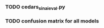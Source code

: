 #+BEGIN_SRC ipython :session :exports none
%matplotlib inline
import matplotlib, numpy
matplotlib.use('Agg')
import matplotlib.pyplot as plt
import scipy.io as sio
import cv2
import numpy as np
import pandas as pd
import sklearn.metrics
import json
matplotlib.style.use('ggplot')
basedir = "/home/gideon/Data/cedars-sinai/"
img_filename = basedir + "TIFF color normalized sequential filenames/test%d.tif"
raw_label_filename = basedir + "ATmask sequential filenames/test%d_Mask.mat"
with_annotations_filename = basedir + "Color annotation sequential filenames/test%d_Annotated.tif"
num_samples = 224
#+END_SRC

#+RESULTS:

# #+begin_src ipython :session :results file :exports results
# fig=plt.figure(figsize=(4,2))
# x=numpy.linspace(-15,15)
# plt.plot(numpy.sin(x)/x)
# fig.tight_layout()
# plt.savefig('/tmp/ipython-matplot-fig.png')
# '/tmp/ipython-matplot-fig.png' # return filename to org-mode
# #+end_src

# #+RESULTS:
# [[file:/tmp/ipython-matplot-fig.png]]


# #+BEGIN_SRC ipython :session :results file :exports results
# sample_num = 10
# basedir = "/home/gideon/Data/cedars-sinai/"
# img_filename = basedir + "TIFF color normalized sequential filenames/test%d.tif"
# raw_label_filename = basedir + "ATmask sequential filenames/test%d_Mask.mat"
# with_annotations_filename = basedir + "Color annotation sequential filenames/test%d_Annotated.tif"

# raw_img = cv2.imread(img_filename %(sample_num))
# assert img != None
# labels = sio.loadmat(raw_label_filename % sample_num)['ATmask']

# plt.figure(1)

# plt.subplot(131)
# imgplot = plt.imshow(raw_img)

# plt.subplot(132)
# imgplot = plt.imshow(cv2.imread(with_annotations_filename % sample_num))
# assert imgplt != None

# plt.subplot(133)
# plt.bar([1,2,3,4], np.bincount(labels.flatten())[1:] / sum(np.bincount(labels.flatten())), color='black')
# # plt.show()

# plt.savefig('/tmp/foobar.png')
# '/tmp/foobar.png'
# #+END_SRC

# #+RESULTS:
# [[file:/tmp/foobar.png]]

#+BEGIN_SRC ipython :session :file /tmp/labelcounts.png :exports results
with open('train.txt') as exs:
    xtr = [int(x.strip()) for x in exs]

idx2tumor_grade = ['stroma', 'high grade', 'glands', 'low grade']

counts = []
for sample_num in xtr:
    labels = sio.loadmat(raw_label_filename % sample_num)['ATmask']
    labels = labels.flatten()
    label_counts = np.bincount(labels)[1:]
    label_counts = np.append(label_counts, np.array([0] * (4 - len(label_counts))))
    label_counts = label_counts / float(len(labels))
    counts.append(label_counts)

counts = np.array(counts)

df = pd.DataFrame(counts)
df.columns=[idx2tumor_grade]

plt.figure()
plt.suptitle('Label Counts')
plt.subplot(121)

plt.title('Training')
plt.ylabel('counts')
df.sum().plot(kind='bar'); plt.axhline(0, color='k')

with open('validation.txt') as exs:
    xval = [int(x.strip()) for x in exs]

counts = []
for sample_num in xval:
    labels = sio.loadmat(raw_label_filename % sample_num)['ATmask']
    labels = labels.flatten()
    label_counts = np.bincount(labels)[1:]
    label_counts = np.append(label_counts, np.array([0] * (4 - len(label_counts))))
    label_counts = label_counts / float(len(labels))
    counts.append(label_counts)

counts = np.array(counts)

df = pd.DataFrame(counts)
df.columns=[idx2tumor_grade]

plt.subplot(122)

plt.title('Validation')
df.sum().plot(kind='bar'); plt.axhline(0, color='k')
#+end_src

#+RESULTS:
[[file:/tmp/labelcounts.png]]

#+begin_src ipython :session :exports results
    jpl_basedir = '/home/gideon/Data/jpl-cedars-sinai-results/'
    with open('test.txt') as exs:
        xte = [int(x.strip()) for x in exs]

    ypreds = []
    ytrue = []
    for sample_num in xte:
        true_labels = sio.loadmat(raw_label_filename % sample_num)['ATmask']
        jpl_results = cv2.imread(jpl_basedir + 'output_masks/test%d_Mask.png' % sample_num)
        assert jpl_results != None
        assert np.array_equal(jpl_results[:,:,0], jpl_results[:,:,1])
        assert np.array_equal(jpl_results[:,:,1], jpl_results[:,:,2])

        jpl_results = jpl_results[:,:,0]
        jpl_results[jpl_results == 60] = 3
        jpl_results[jpl_results == 120] = 4
        jpl_results[jpl_results == 180] = 2
        jpl_results[jpl_results == 240] = 1
  # | 1 | Y | stroma               |
  # | 2 | R | high grade           |
  # | 3 | B | benign/normal glands |
  # | 4 | G | low grade            |

        ypreds.append(jpl_results.flatten())
        ytrue.append(true_labels.flatten())
#+end_src

#+RESULTS:

#+BEGIN_SRC ipython :session :exports none
    try:
        cm
    except NameError:
        cm = sklearn.metrics.confusion_matrix(np.array(ytrue).flatten(),
                                              np.array(ypreds).flatten())
#+END_SRC

#+RESULTS:

#+begin_src ipython :session :file /tmp/jpl_confusion.png :exports results
cm_normalized = cm.astype('float') / cm.sum(axis=1)[:, np.newaxis]

title = 'Confusion Matrix for JPL Results'
plt.imshow(cm_normalized, interpolation='nearest', cmap=plt.cm.Blues)
plt.title(title)
plt.colorbar()
tick_marks = np.arange(4)
plt.xticks(tick_marks, idx2tumor_grade, rotation=45)
plt.yticks(tick_marks, idx2tumor_grade)
plt.tight_layout()
plt.ylabel('True label')
plt.xlabel('Predicted label')
#+end_src

#+RESULTS:
[[file:/tmp/jpl_confusion.png]]

#+begin_src ipython :session :file /tmp/te13.png :exports results
  sample_num = 13
  basedir = "/home/gideon/Data/cedars-sinai/"
  img_filename = basedir + "TIFF color normalized sequential filenames/test%d.tif"
  raw_label_filename = basedir + "ATmask sequential filenames/test%d_Mask.mat"
  with_annotations_filename = basedir + "Color annotation sequential filenames/test%d_Annotated.tif"

  raw_img = cv2.imread(img_filename %(sample_num))
  assert raw_img != None
  labels = sio.loadmat(raw_label_filename % sample_num)['ATmask']

  plt.figure()
  plt.suptitle('Test Ex: ' + str(sample_num))

  num_subplots = 3

  plt.subplot(1,num_subplots,1)
  imgplot = plt.imshow(raw_img)
  plt.gca().set_xticklabels([])
  plt.title('Input image')

  ax = plt.subplot(1,num_subplots,2)
  imgplot = plt.imshow(cv2.imread(with_annotations_filename % sample_num))
  assert imgplot != None
  plt.gca().set_xticklabels([])
  plt.gca().set_yticklabels([])
  plt.title('Pathologist Label')

  plt.subplot(1,num_subplots,3)
  imgplot = plt.imshow(
      cv2.imread(jpl_basedir + 'output_masks/test%d_Mask.png' % sample_num))
  plt.gca().set_xticklabels([])
  plt.gca().set_yticklabels([])
  plt.title('JPL prediction')
#+end_src

#+RESULTS:
[[file:/tmp/te13.png]]

#+begin_src ipython :session :file /tmp/aug_lr_curves.png :exports results
  augmentation_experiments = ['rotation.json',  'flip.json', 'no_augmentation.json', 'flip_rot.json']
  experiment_basedir = '/tmp/'

  train_accs = []
  for expfilename in augmentation_experiments:
      with open(experiment_basedir + expfilename) as json_data:
          experiment = json.load(json_data)
          train_accs.append(experiment['train_accs'])

  shortest = min([len(l) for l in train_accs])
  train_accs = [l[:shortest] for l in train_accs]

  foo = []
  for l in train_accs:
      asdf = []
      for x,y in l:
          asdf.append(float(y))
      foo.append(asdf)

  augexpersdf = pd.DataFrame(np.array(foo).transpose(), columns = ['rotation', 'flip', 'no augmentation', 'flip and rotation'])
  pd.ewma(augexpersdf, halflife=0.9999).plot()

  plt.title('Training Curves for Data Augmentation')
  plt.xlabel('Iteration')
  plt.ylabel('Accuracy')
  plt.ylim([0, 1])
#+end_src

#+RESULTS:
[[file:/tmp/aug_lr_curves.png]]

#+BEGIN_SRC ipython :session :file /tmp/depth_lr_curves.png :exports results
  depth_experiments = ['4layers_couple.json', '6layers_couple.json', '18_layers_couple.json']
  experiment_basedir = '/tmp/'

  train_accs = []
  for depth_expr in depth_experiments:
      with open(experiment_basedir + depth_expr) as json_data:
          experiment = json.load(json_data)
          train_accs.append(experiment['train_accs'])

  shortest = min([len(l) for l in train_accs])
  train_accs = [l[:shortest] for l in train_accs]

  foo = []
  for l in train_accs:
      asdf = []
      for x,y in l:
          asdf.append(float(y))
      foo.append(asdf)

  depthexprdf = pd.DataFrame(np.array(foo).transpose(), columns=['4layers', '6 layers', '18 layers'])
  pd.ewma(depthexprdf, halflife=0.9999).plot()

  plt.title('Training Curves for Networks of Different Depths')
  plt.xlabel('Iteration')
  plt.ylabel('Accuracy')
  plt.ylim([0, 1])
#+END_SRC

#+RESULTS:
[[file:/tmp/depth_lr_curves.png]]

*** TODO cedars_sinai_eval.py
*** TODO confusion matrix for all models
